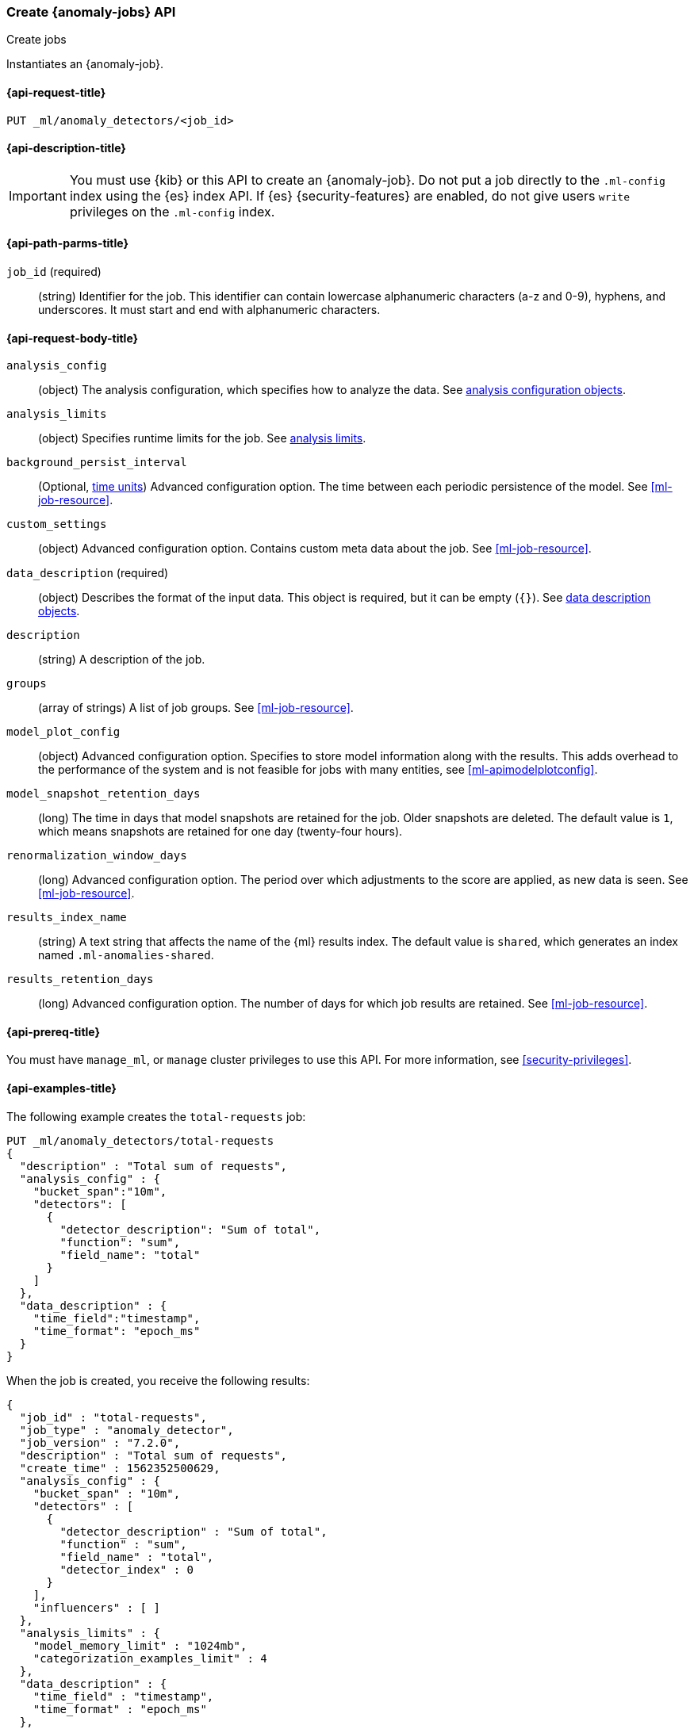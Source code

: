 [role="xpack"]
[testenv="platinum"]
[[ml-put-job]]
=== Create {anomaly-jobs} API
++++
<titleabbrev>Create jobs</titleabbrev>
++++

Instantiates an {anomaly-job}.

[[ml-put-job-request]]
==== {api-request-title}

`PUT _ml/anomaly_detectors/<job_id>`

[[ml-put-job-desc]]
==== {api-description-title}

IMPORTANT: You must use {kib} or this API to create an {anomaly-job}. Do not put
a job directly to the `.ml-config` index using the {es} index API. If {es}
{security-features} are enabled, do not give users `write` privileges on the
`.ml-config` index.

[[ml-put-job-path-parms]]
==== {api-path-parms-title}

`job_id` (required)::
  (string) Identifier for the job. This identifier can contain lowercase
  alphanumeric characters (a-z and 0-9), hyphens, and underscores. It must
  start and end with alphanumeric characters.

[[ml-put-job-request-body]]
==== {api-request-body-title}

`analysis_config`::
  (object) The analysis configuration, which specifies how to analyze the data.
  See <<ml-analysisconfig, analysis configuration objects>>.

`analysis_limits`::
  (object) Specifies runtime limits for the job. See
  <<ml-apilimits,analysis limits>>.

`background_persist_interval`::
  (Optional, <<time-units, time units>>) Advanced configuration option. The time 
  between each periodic persistence of the model. See <<ml-job-resource>>.

`custom_settings`::
  (object) Advanced configuration option. Contains custom meta data about the
  job. See <<ml-job-resource>>.

`data_description` (required)::
  (object) Describes the format of the input data. This object is required, but
  it can be empty (`{}`). See <<ml-datadescription,data description objects>>.

`description`::
  (string) A description of the job.

`groups`::
  (array of strings) A list of job groups. See <<ml-job-resource>>.

`model_plot_config`::
  (object) Advanced configuration option. Specifies to store model information
  along with the results. This adds overhead to the performance of the system
  and is not feasible for jobs with many entities, see <<ml-apimodelplotconfig>>.

`model_snapshot_retention_days`::
  (long) The time in days that model snapshots are retained for the job.
  Older snapshots are deleted. The default value is `1`, which means snapshots
  are retained for one day (twenty-four hours). 

`renormalization_window_days`::
  (long) Advanced configuration option. The period over which adjustments to the
  score are applied, as new data is seen. See <<ml-job-resource>>.

`results_index_name`::
  (string) A text string that affects the name of the {ml} results index. The 
  default value is `shared`, which generates an index named `.ml-anomalies-shared`. 

`results_retention_days`::
  (long) Advanced configuration option. The number of days for which job results
  are retained. See <<ml-job-resource>>.

[[ml-put-job-prereqs]]
==== {api-prereq-title}

You must have `manage_ml`, or `manage` cluster privileges to use this API.
For more information, see
<<security-privileges>>.

[[ml-put-job-example]]
==== {api-examples-title}

The following example creates the `total-requests` job:

[source,js]
--------------------------------------------------
PUT _ml/anomaly_detectors/total-requests
{
  "description" : "Total sum of requests",
  "analysis_config" : {
    "bucket_span":"10m",
    "detectors": [
      {
        "detector_description": "Sum of total",
        "function": "sum",
        "field_name": "total"
      }
    ]
  },
  "data_description" : {
    "time_field":"timestamp",
    "time_format": "epoch_ms"
  }
}
--------------------------------------------------
// CONSOLE
// TEST[skip: https://github.com/elastic/elasticsearch/issues/43271]

When the job is created, you receive the following results:
[source,js]
----
{
  "job_id" : "total-requests",
  "job_type" : "anomaly_detector",
  "job_version" : "7.2.0",
  "description" : "Total sum of requests",
  "create_time" : 1562352500629,
  "analysis_config" : {
    "bucket_span" : "10m",
    "detectors" : [
      {
        "detector_description" : "Sum of total",
        "function" : "sum",
        "field_name" : "total",
        "detector_index" : 0
      }
    ],
    "influencers" : [ ]
  },
  "analysis_limits" : {
    "model_memory_limit" : "1024mb",
    "categorization_examples_limit" : 4
  },
  "data_description" : {
    "time_field" : "timestamp",
    "time_format" : "epoch_ms"
  },
  "model_snapshot_retention_days" : 1,
  "results_index_name" : "shared"
}
----
// TESTRESPONSE[s/"job_version" : "7.2.0"/"job_version" : $body.job_version/]
// TESTRESPONSE[s/1562352500629/$body.$_path/]
